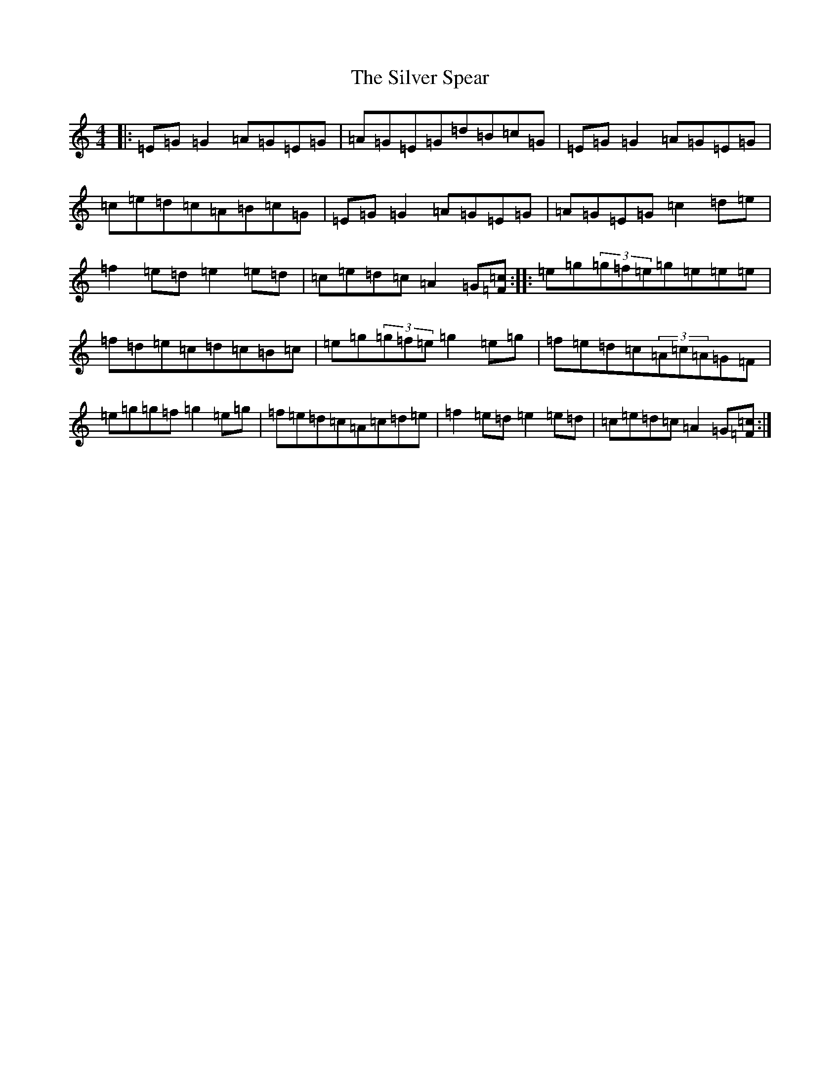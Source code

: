 X: 19460
T: Silver Spear, The
S: https://thesession.org/tunes/182#setting12832
Z: D Major
R: reel
M: 4/4
L: 1/8
K: C Major
|:=E=G=G2=A=G=E=G|=A=G=E=G=d=B=c=G|=E=G=G2=A=G=E=G|=c=e=d=c=A=B=c=G|=E=G=G2=A=G=E=G|=A=G=E=G=c2=d=e|=f2=e=d=e2=e=d|=c=e=d=c=A2=G[=F=c]:||:=e=g(3=g=f=e=g=e=e=e|=f=d=e=c=d=c=B=c|=e=g(3=g=f=e=g2=e=g|=f=e=d=c(3=A=c=A=G=F|=e=g=g=f=g2=e=g|=f=e=d=c=A=c=d=e|=f2=e=d=e2=e=d|=c=e=d=c=A2=G[=F=c]:|
